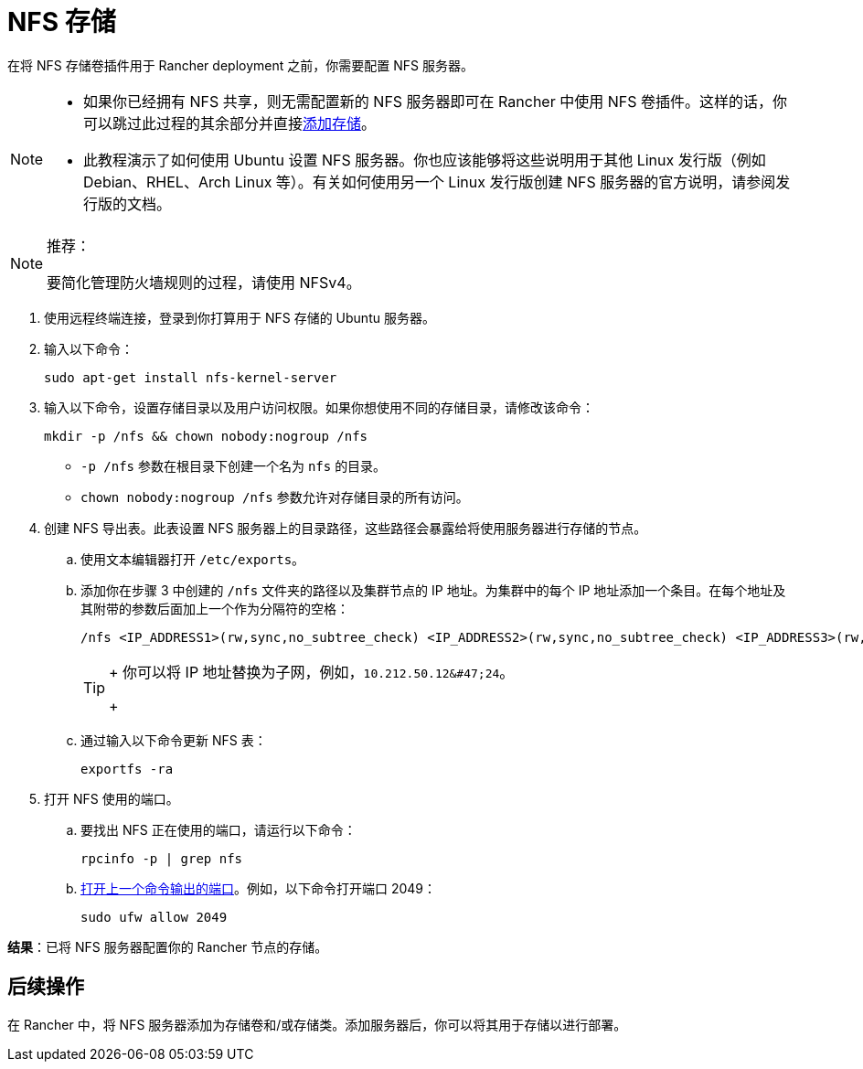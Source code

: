 = NFS 存储

在将 NFS 存储卷插件用于 Rancher deployment 之前，你需要配置 NFS 服务器。

[NOTE]
====

* 如果你已经拥有 NFS 共享，则无需配置新的 NFS 服务器即可在 Rancher 中使用 NFS 卷插件。这样的话，你可以跳过此过程的其余部分并直接xref:../../../../pages-for-subheaders/create-kubernetes-persistent-storage.adoc[添加存储]。
* 此教程演示了如何使用 Ubuntu 设置 NFS 服务器。你也应该能够将这些说明用于其他 Linux 发行版（例如 Debian、RHEL、Arch Linux 等）。有关如何使用另一个 Linux 发行版创建 NFS 服务器的官方说明，请参阅发行版的文档。
====


[NOTE]
.推荐：
====

要简化管理防火墙规则的过程，请使用 NFSv4。
====


. 使用远程终端连接，登录到你打算用于 NFS 存储的 Ubuntu 服务器。
. 输入以下命令：
+
----
sudo apt-get install nfs-kernel-server
----

. 输入以下命令，设置存储目录以及用户访问权限。如果你想使用不同的存储目录，请修改该命令：
+
----
mkdir -p /nfs && chown nobody:nogroup /nfs
----

 ** `-p /nfs` 参数在根目录下创建一个名为 `nfs` 的目录。
 ** `chown nobody:nogroup /nfs` 参数允许对存储目录的所有访问。

. 创建 NFS 导出表。此表设置 NFS 服务器上的目录路径，这些路径会暴露给将使用服务器进行存储的节点。
 .. 使用文本编辑器打开 `/etc/exports`。
 .. 添加你在步骤 3 中创建的 `/nfs` 文件夹的路径以及集群节点的 IP 地址。为集群中的每个 IP 地址添加一个条目。在每个地址及其附带的参数后面加上一个作为分隔符的空格：
+
----
/nfs <IP_ADDRESS1>(rw,sync,no_subtree_check) <IP_ADDRESS2>(rw,sync,no_subtree_check) <IP_ADDRESS3>(rw,sync,no_subtree_check)
----
+

[TIP]
====
+
你可以将 IP 地址替换为子网，例如，`+10.212.50.12&#47;24+`。
+
====


 .. 通过输入以下命令更新 NFS 表：
+
----
exportfs -ra
----
. 打开 NFS 使用的端口。
 .. 要找出 NFS 正在使用的端口，请运行以下命令：
+
----
rpcinfo -p | grep nfs
----

 .. https://help.ubuntu.com/lts/serverguide/firewall.html.en[打开上一个命令输出的端口]。例如，以下命令打开端口 2049：
+
----
sudo ufw allow 2049
----

*结果*：已将 NFS 服务器配置你的 Rancher 节点的存储。

== 后续操作

在 Rancher 中，将 NFS 服务器添加为存储卷和/或存储类。添加服务器后，你可以将其用于存储以进行部署。
